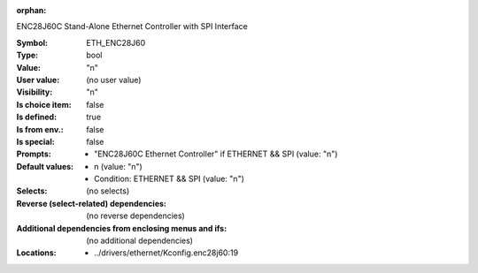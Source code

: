 :orphan:

.. title:: ETH_ENC28J60

.. option:: CONFIG_ETH_ENC28J60:
.. _CONFIG_ETH_ENC28J60:

ENC28J60C Stand-Alone Ethernet Controller
with SPI Interface



:Symbol:           ETH_ENC28J60
:Type:             bool
:Value:            "n"
:User value:       (no user value)
:Visibility:       "n"
:Is choice item:   false
:Is defined:       true
:Is from env.:     false
:Is special:       false
:Prompts:

 *  "ENC28J60C Ethernet Controller" if ETHERNET && SPI (value: "n")
:Default values:

 *  n (value: "n")
 *   Condition: ETHERNET && SPI (value: "n")
:Selects:
 (no selects)
:Reverse (select-related) dependencies:
 (no reverse dependencies)
:Additional dependencies from enclosing menus and ifs:
 (no additional dependencies)
:Locations:
 * ../drivers/ethernet/Kconfig.enc28j60:19